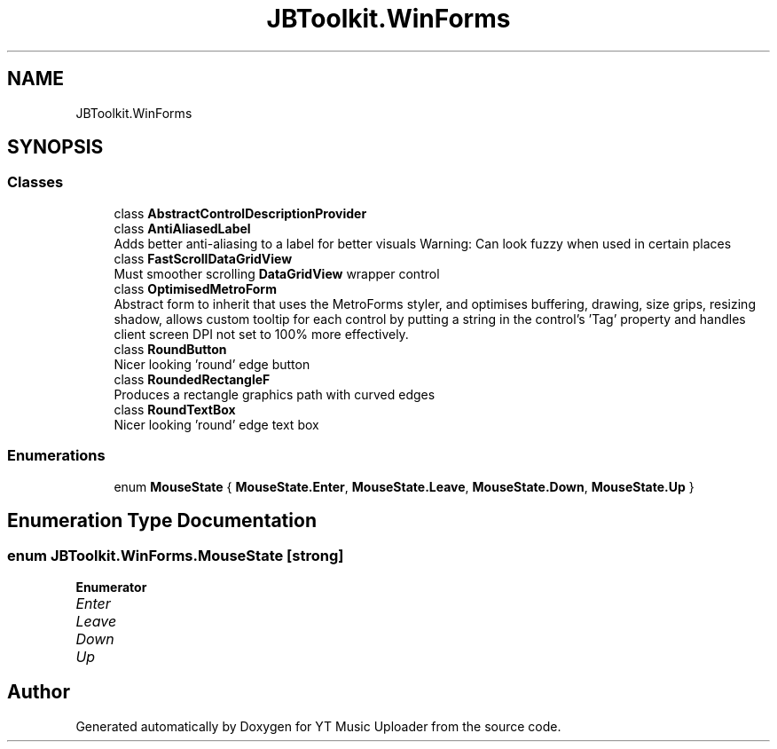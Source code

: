 .TH "JBToolkit.WinForms" 3 "Sun Aug 23 2020" "YT Music Uploader" \" -*- nroff -*-
.ad l
.nh
.SH NAME
JBToolkit.WinForms
.SH SYNOPSIS
.br
.PP
.SS "Classes"

.in +1c
.ti -1c
.RI "class \fBAbstractControlDescriptionProvider\fP"
.br
.ti -1c
.RI "class \fBAntiAliasedLabel\fP"
.br
.RI "Adds better anti-aliasing to a label for better visuals Warning: Can look fuzzy when used in certain places "
.ti -1c
.RI "class \fBFastScrollDataGridView\fP"
.br
.RI "Must smoother scrolling \fBDataGridView\fP wrapper control "
.ti -1c
.RI "class \fBOptimisedMetroForm\fP"
.br
.RI "Abstract form to inherit that uses the MetroForms styler, and optimises buffering, drawing, size grips, resizing shadow, allows custom tooltip for each control by putting a string in the control's 'Tag' property and handles client screen DPI not set to 100% more effectively\&. "
.ti -1c
.RI "class \fBRoundButton\fP"
.br
.RI "Nicer looking 'round' edge button "
.ti -1c
.RI "class \fBRoundedRectangleF\fP"
.br
.RI "Produces a rectangle graphics path with curved edges "
.ti -1c
.RI "class \fBRoundTextBox\fP"
.br
.RI "Nicer looking 'round' edge text box "
.in -1c
.SS "Enumerations"

.in +1c
.ti -1c
.RI "enum \fBMouseState\fP { \fBMouseState\&.Enter\fP, \fBMouseState\&.Leave\fP, \fBMouseState\&.Down\fP, \fBMouseState\&.Up\fP }"
.br
.in -1c
.SH "Enumeration Type Documentation"
.PP 
.SS "enum \fBJBToolkit\&.WinForms\&.MouseState\fP\fC [strong]\fP"

.PP
\fBEnumerator\fP
.in +1c
.TP
\fB\fIEnter \fP\fP
.TP
\fB\fILeave \fP\fP
.TP
\fB\fIDown \fP\fP
.TP
\fB\fIUp \fP\fP
.SH "Author"
.PP 
Generated automatically by Doxygen for YT Music Uploader from the source code\&.
